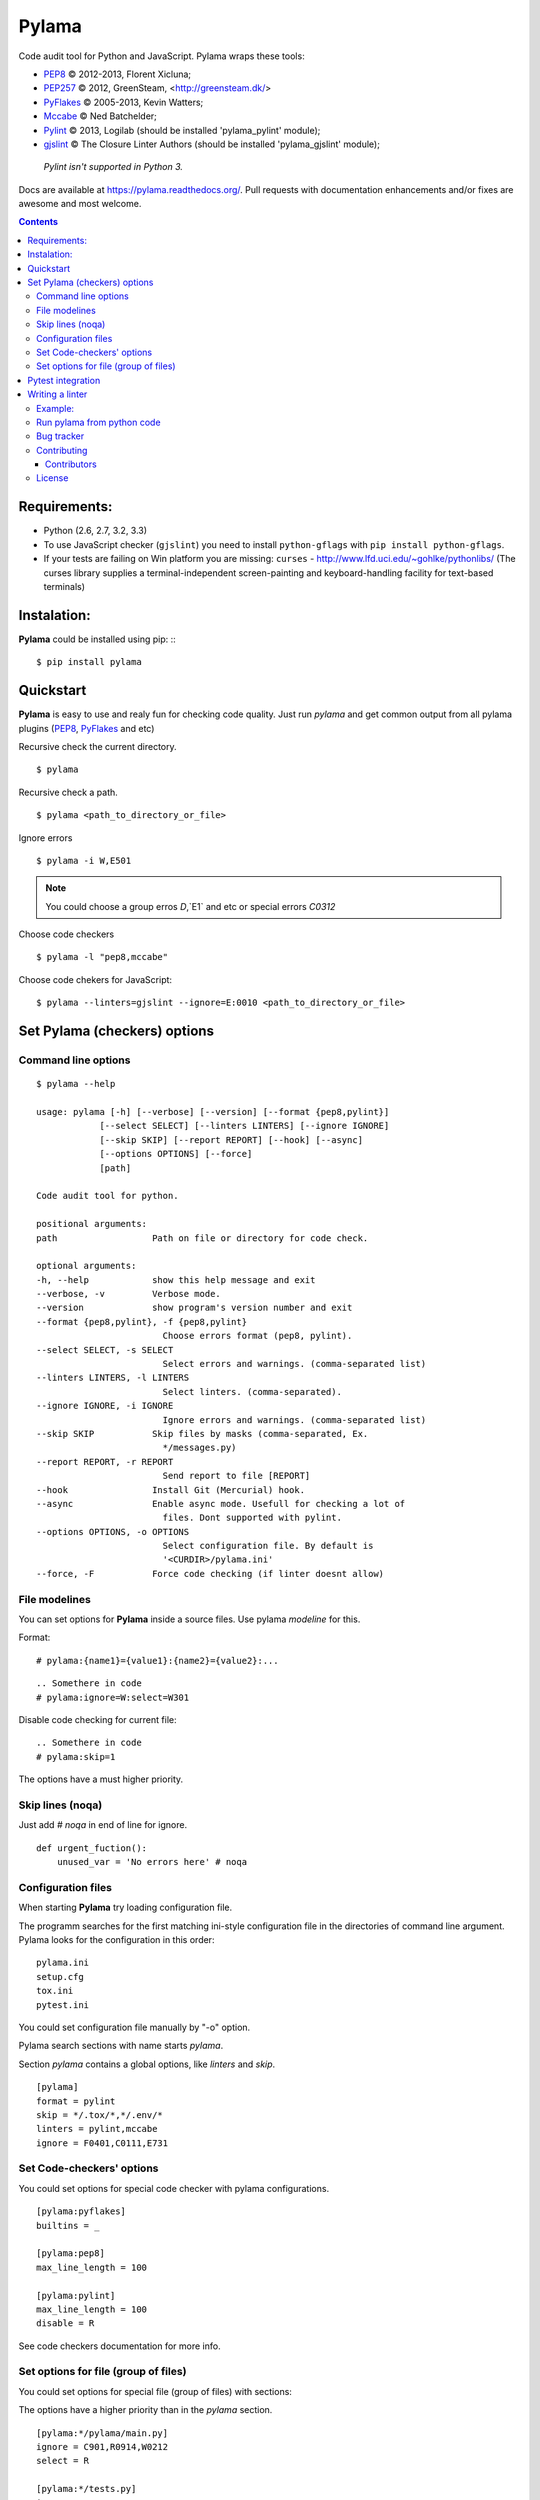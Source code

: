 |logo| Pylama
#############

.. _description:

Code audit tool for Python and JavaScript. Pylama wraps these tools:

* PEP8_ © 2012-2013, Florent Xicluna;
* PEP257_  © 2012, GreenSteam, <http://greensteam.dk/>
* PyFlakes_ © 2005-2013, Kevin Watters;
* Mccabe_ © Ned Batchelder;
* Pylint_ © 2013, Logilab (should be installed 'pylama_pylint' module);
* gjslint_ © The Closure Linter Authors (should be installed 'pylama_gjslint' module);

 | `Pylint isn't supported in Python 3.`

.. _badges:

.. image:: http://img.shields.io/travis/klen/pylama.svg?style=flat-square
    :target: http://travis-ci.org/klen/pylama
    :alt: Build Status

.. image:: http://img.shields.io/coveralls/klen/pylama.svg?style=flat-square
    :target: https://coveralls.io/r/klen/pylama
    :alt: Coverals

.. image:: http://img.shields.io/pypi/v/pylama.svg?style=flat-square
    :target: https://crate.io/packages/pylama
    :alt: Version

.. image:: http://img.shields.io/gratipay/klen.svg?style=flat-square
    :target: https://www.gratipay.com/klen/
    :alt: Donate


.. _documentation:

Docs are available at https://pylama.readthedocs.org/. Pull requests with documentation enhancements and/or fixes are awesome and most welcome.


.. _contents:

.. contents::

.. _requirements:

Requirements:
=============

- Python (2.6, 2.7, 3.2, 3.3)
- To use JavaScript checker (``gjslint``) you need to install ``python-gflags`` with ``pip install python-gflags``.
- If your tests are failing on Win platform you are missing: ``curses`` - http://www.lfd.uci.edu/~gohlke/pythonlibs/
  (The curses library supplies a terminal-independent screen-painting and keyboard-handling facility for text-based terminals)


.. _installation:

Instalation:
============
**Pylama** could be installed using pip: ::
::

    $ pip install pylama


.. _quickstart:

Quickstart
==========

**Pylama** is easy to use and realy fun for checking code quality.
Just run `pylama` and get common output from all pylama plugins (PEP8_, PyFlakes_ and etc)

Recursive check the current directory. ::

    $ pylama

Recursive check a path. ::

    $ pylama <path_to_directory_or_file>

Ignore errors ::

    $ pylama -i W,E501

.. note:: You could choose a group erros `D`,`E1` and etc or special errors `C0312`

Choose code checkers ::

    $ pylama -l "pep8,mccabe"

Choose code chekers for JavaScript::

    $ pylama --linters=gjslint --ignore=E:0010 <path_to_directory_or_file>

.. _options:

Set Pylama (checkers) options
=============================

Command line options
--------------------

::

    $ pylama --help

    usage: pylama [-h] [--verbose] [--version] [--format {pep8,pylint}]
                [--select SELECT] [--linters LINTERS] [--ignore IGNORE]
                [--skip SKIP] [--report REPORT] [--hook] [--async]
                [--options OPTIONS] [--force]
                [path]

    Code audit tool for python.

    positional arguments:
    path                  Path on file or directory for code check.

    optional arguments:
    -h, --help            show this help message and exit
    --verbose, -v         Verbose mode.
    --version             show program's version number and exit
    --format {pep8,pylint}, -f {pep8,pylint}
                            Choose errors format (pep8, pylint).
    --select SELECT, -s SELECT
                            Select errors and warnings. (comma-separated list)
    --linters LINTERS, -l LINTERS
                            Select linters. (comma-separated).
    --ignore IGNORE, -i IGNORE
                            Ignore errors and warnings. (comma-separated list)
    --skip SKIP           Skip files by masks (comma-separated, Ex.
                            */messages.py)
    --report REPORT, -r REPORT
                            Send report to file [REPORT]
    --hook                Install Git (Mercurial) hook.
    --async               Enable async mode. Usefull for checking a lot of
                            files. Dont supported with pylint.
    --options OPTIONS, -o OPTIONS
                            Select configuration file. By default is
                            '<CURDIR>/pylama.ini'
    --force, -F           Force code checking (if linter doesnt allow)

.. _modeline:

File modelines
--------------

You can set options for **Pylama** inside a source files. Use
pylama *modeline* for this.

Format: ::

    # pylama:{name1}={value1}:{name2}={value2}:...


::

     .. Somethere in code
     # pylama:ignore=W:select=W301


Disable code checking for current file: ::

     .. Somethere in code
     # pylama:skip=1

The options have a must higher priority.

.. _skiplines:

Skip lines (noqa)
-----------------

Just add `# noqa` in end of line for ignore.

::

    def urgent_fuction():
        unused_var = 'No errors here' # noqa


.. _config:

Configuration files
-------------------

When starting **Pylama** try loading configuration file.

The programm searches for the first matching ini-style configuration file in
the directories of command line argument. Pylama looks for the configuration
in this order: ::

    pylama.ini
    setup.cfg
    tox.ini
    pytest.ini

You could set configuration file manually by "-o" option.

Pylama search sections with name starts `pylama`.

Section `pylama` contains a global options, like `linters` and `skip`.

::

    [pylama]
    format = pylint
    skip = */.tox/*,*/.env/*
    linters = pylint,mccabe
    ignore = F0401,C0111,E731

Set Code-checkers' options
--------------------------

You could set options for special code checker with pylama configurations.

::

    [pylama:pyflakes]
    builtins = _

    [pylama:pep8]
    max_line_length = 100

    [pylama:pylint]
    max_line_length = 100
    disable = R

See code checkers documentation for more info.


Set options for file (group of files)
-------------------------------------

You could set options for special file (group of files)
with sections:

The options have a higher priority than in the `pylama` section.

::

    [pylama:*/pylama/main.py]
    ignore = C901,R0914,W0212
    select = R

    [pylama:*/tests.py]
    ignore = C0110

    [pylama:*/setup.py]
    skip = 1


Pytest integration
==================

Pylama have Pytest_ support. The package automatically register self as pytest
plugin when during installation. Also pylama suports `pytest_cache` plugin.

Check files with pylama ::

    pytest --pylama ...

Recomended way to settings pyalam options when using pytest — configuration
files (see below).


Writing a linter
================

You can write a custom extension for Pylama.
Custom linter should be a python module. Name should be like 'pylama_<name>'.

In 'setup.py' should be defined 'pylama.linter' entry point. ::

    setup(
        # ...
        entry_points={
            'pylama.linter': ['lintername = pylama_lintername.main:Linter'],
        }
        # ...
    ) 

'Linter' should be instance of 'pylama.lint.Linter' class.
Must implemented two methods:

'allow' take a path and returned true if linter could check this file for errors.
'run' take a path and meta keywords params and return list of errors.

Example:
--------

Just virtual 'WOW' checker.

setup.py: ::

    setup(
        name='pylama_wow',
        install_requires=[ 'setuptools' ],
        entry_points={
            'pylama.linter': ['wow = pylama_wow.main:Linter'],
        }
        # ...
    ) 

pylama_wow.py: ::

    from pylama.lint import Linter as BaseLinter

    class Linter(BaseLinter):

        def allow(self, path):
            return 'wow' in path

        def run(self, path, **meta):
            with open(path) as f:
                if 'wow' in f.read():
                    return [{
                        lnum: 0,
                        col: 0,
                        text: 'Wow has been finded.',
                        type: 'WOW'
                    }]


Run pylama from python code
---------------------------
::

    from pylama.main import check_path, parse_options

    my_redefined_options = {...}
    my_path = '...'
    options = parse_options([my_path], **my_redefined_options)
    errors = check_path(options)


.. _bagtracker:

Bug tracker
-----------

If you have any suggestions, bug reports or annoyances please report them to the issue tracker at https://github.com/klen/pylama/issues


.. _contributing:

Contributing
------------

Development of adrest happens at github: https://github.com/klen/pylama


.. _contributors:

Contributors
^^^^^^^^^^^^

See AUTHORS_.


.. _license:

License
-------

Licensed under a `BSD license`_.


.. _links:

.. _AUTHORS: https://github.com/klen/pylama/blob/develop/AUTHORS 
.. _BSD license: http://www.linfo.org/bsdlicense.html
.. _Mccabe: http://nedbatchelder.com/blog/200803/python_code_complexity_microtool.html
.. _PEP257: https://github.com/GreenSteam/pep257
.. _PEP8: https://github.com/jcrocholl/pep8
.. _PyFlakes: https://github.com/kevinw/pyflakes 
.. _Pylint: http://pylint.org
.. _Pytest: http://pytest.org
.. _gjslint: https://developers.google.com/closure/utilities
.. _klen: http://klen.github.io/
.. |logo| image:: https://raw.github.com/klen/pylama/develop/docs/_static/logo.png
                  :width: 100
